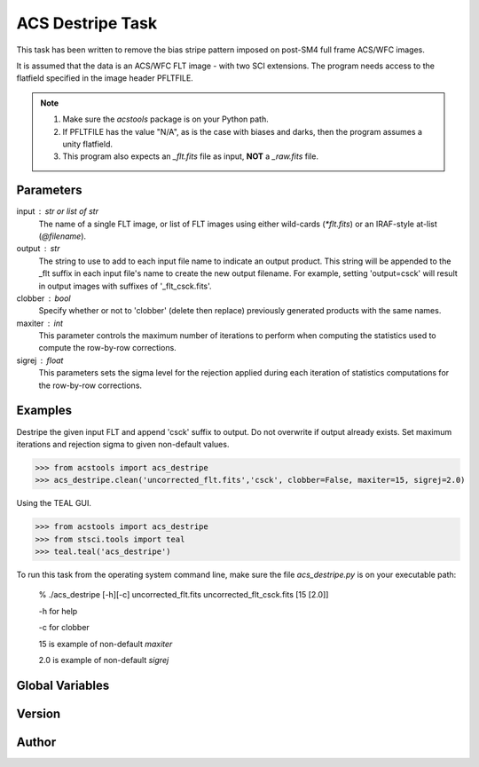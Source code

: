 .. _acsdestripe:

*****************
ACS Destripe Task
*****************
This task has been written to remove the bias stripe pattern imposed on
post-SM4 full frame ACS/WFC images.  

It is assumed that the data is an ACS/WFC FLT image - with two SCI extensions.
The program needs access to the flatfield specified in the image header
PFLTFILE.

.. note::

    #. Make sure the `acstools` package is on your Python path.

    #. If PFLTFILE has the value "N/A", as is the case with biases and darks,
       then the program assumes a unity flatfield.

    #. This program also expects an `_flt.fits` file as input, **NOT** a
       `_raw.fits` file.


Parameters
----------
input : str or list of str 
    The name of a single FLT image, or list of FLT images using 
    either wild-cards (`\*flt.fits`) or an IRAF-style 
    at-list (`@filename`).

output : str
    The string to use to add to each input file name to
    indicate an output product. This string will be appended
    to the _flt suffix in each input file's name to create the
    new output filename.  For example, setting 'output=csck' will
    result in output images with suffixes of '_flt_csck.fits'.

clobber : bool 
    Specify whether or not to 'clobber' (delete then replace)
    previously generated products with the same names.  

maxiter : int
    This parameter controls the maximum number of iterations
    to perform when computing the statistics used to compute the
    row-by-row corrections.

sigrej : float
    This parameters sets the sigma level for the rejection applied
    during each iteration of statistics computations for the
    row-by-row corrections. 


Examples
--------
Destripe the given input FLT and append 'csck' suffix to output.
Do not overwrite if output already exists.
Set maximum iterations and rejection sigma to given non-default values.

>>> from acstools import acs_destripe
>>> acs_destripe.clean('uncorrected_flt.fits','csck', clobber=False, maxiter=15, sigrej=2.0)

Using the TEAL GUI.

>>> from acstools import acs_destripe
>>> from stsci.tools import teal
>>> teal.teal('acs_destripe')

To run this task from the operating system command line, make sure the file
`acs_destripe.py` is on your executable path:

    % ./acs_destripe [-h][-c] uncorrected_flt.fits uncorrected_flt_csck.fits [15 [2.0]]

    -h for help

    -c for clobber

    15 is example of non-default `maxiter`

    2.0 is example of non-default `sigrej`


Global Variables
----------------

.. autodata:: acstools.acs_destripe.ABcrosstalk
.. autodata:: acstools.acs_destripe.CDcrosstalk


Version
-------

.. autodata:: acstools.acs_destripe.__version__
.. autodata:: acstools.acs_destripe.__vdate__


Author
------

.. autodata:: acstools.acs_destripe.__author__
